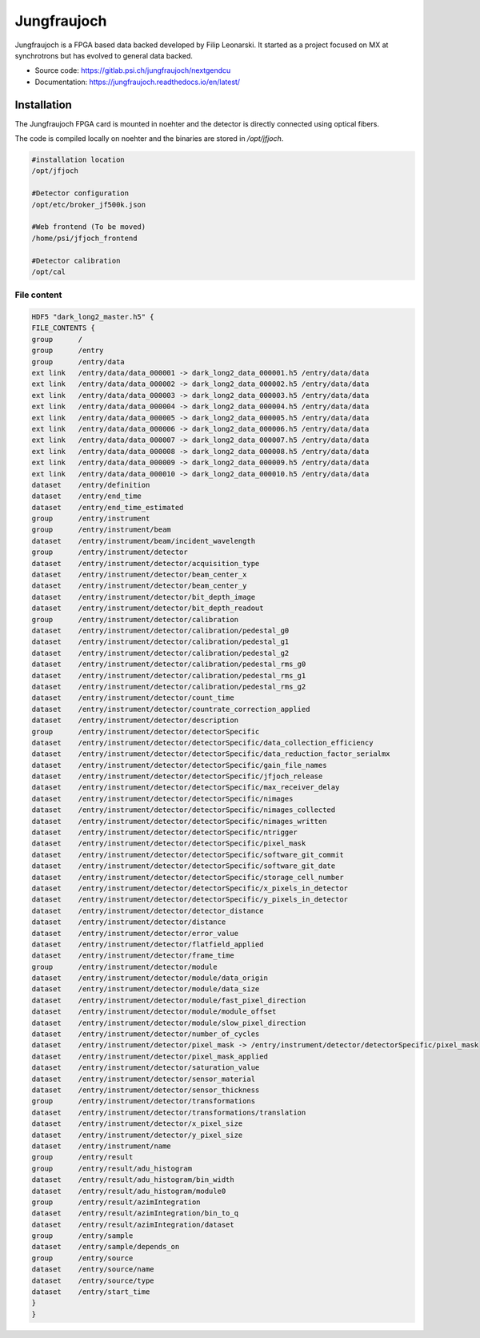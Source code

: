 .. _jungfraujoch:

Jungfraujoch
------------

Jungfraujoch is a FPGA based data backed developed by Filip Leonarski. It started as a project focused on MX at synchrotrons
but has evolved to general data backed.

- Source code: https://gitlab.psi.ch/jungfraujoch/nextgendcu
- Documentation: https://jungfraujoch.readthedocs.io/en/latest/

Installation
""""""""""""

The Jungfraujoch FPGA card is mounted in noehter and the detector is directly connected using optical fibers.

.. TODO! expand on physical setup

The code is compiled locally on noehter and the binaries are stored in `/opt/jfjoch`.

.. code-block:: bash

    #installation location
    /opt/jfjoch

    #Detector configuration
    /opt/etc/broker_jf500k.json

    #Web frontend (To be moved)
    /home/psi/jfjoch_frontend

    #Detector calibration
    /opt/cal






File content
================

.. code-block:: bash
    
    HDF5 "dark_long2_master.h5" {
    FILE_CONTENTS {
    group      /
    group      /entry
    group      /entry/data
    ext link   /entry/data/data_000001 -> dark_long2_data_000001.h5 /entry/data/data
    ext link   /entry/data/data_000002 -> dark_long2_data_000002.h5 /entry/data/data
    ext link   /entry/data/data_000003 -> dark_long2_data_000003.h5 /entry/data/data
    ext link   /entry/data/data_000004 -> dark_long2_data_000004.h5 /entry/data/data
    ext link   /entry/data/data_000005 -> dark_long2_data_000005.h5 /entry/data/data
    ext link   /entry/data/data_000006 -> dark_long2_data_000006.h5 /entry/data/data
    ext link   /entry/data/data_000007 -> dark_long2_data_000007.h5 /entry/data/data
    ext link   /entry/data/data_000008 -> dark_long2_data_000008.h5 /entry/data/data
    ext link   /entry/data/data_000009 -> dark_long2_data_000009.h5 /entry/data/data
    ext link   /entry/data/data_000010 -> dark_long2_data_000010.h5 /entry/data/data
    dataset    /entry/definition
    dataset    /entry/end_time
    dataset    /entry/end_time_estimated
    group      /entry/instrument
    group      /entry/instrument/beam
    dataset    /entry/instrument/beam/incident_wavelength
    group      /entry/instrument/detector
    dataset    /entry/instrument/detector/acquisition_type
    dataset    /entry/instrument/detector/beam_center_x
    dataset    /entry/instrument/detector/beam_center_y
    dataset    /entry/instrument/detector/bit_depth_image
    dataset    /entry/instrument/detector/bit_depth_readout
    group      /entry/instrument/detector/calibration
    dataset    /entry/instrument/detector/calibration/pedestal_g0
    dataset    /entry/instrument/detector/calibration/pedestal_g1
    dataset    /entry/instrument/detector/calibration/pedestal_g2
    dataset    /entry/instrument/detector/calibration/pedestal_rms_g0
    dataset    /entry/instrument/detector/calibration/pedestal_rms_g1
    dataset    /entry/instrument/detector/calibration/pedestal_rms_g2
    dataset    /entry/instrument/detector/count_time
    dataset    /entry/instrument/detector/countrate_correction_applied
    dataset    /entry/instrument/detector/description
    group      /entry/instrument/detector/detectorSpecific
    dataset    /entry/instrument/detector/detectorSpecific/data_collection_efficiency
    dataset    /entry/instrument/detector/detectorSpecific/data_reduction_factor_serialmx
    dataset    /entry/instrument/detector/detectorSpecific/gain_file_names
    dataset    /entry/instrument/detector/detectorSpecific/jfjoch_release
    dataset    /entry/instrument/detector/detectorSpecific/max_receiver_delay
    dataset    /entry/instrument/detector/detectorSpecific/nimages
    dataset    /entry/instrument/detector/detectorSpecific/nimages_collected
    dataset    /entry/instrument/detector/detectorSpecific/nimages_written
    dataset    /entry/instrument/detector/detectorSpecific/ntrigger
    dataset    /entry/instrument/detector/detectorSpecific/pixel_mask
    dataset    /entry/instrument/detector/detectorSpecific/software_git_commit
    dataset    /entry/instrument/detector/detectorSpecific/software_git_date
    dataset    /entry/instrument/detector/detectorSpecific/storage_cell_number
    dataset    /entry/instrument/detector/detectorSpecific/x_pixels_in_detector
    dataset    /entry/instrument/detector/detectorSpecific/y_pixels_in_detector
    dataset    /entry/instrument/detector/detector_distance
    dataset    /entry/instrument/detector/distance
    dataset    /entry/instrument/detector/error_value
    dataset    /entry/instrument/detector/flatfield_applied
    dataset    /entry/instrument/detector/frame_time
    group      /entry/instrument/detector/module
    dataset    /entry/instrument/detector/module/data_origin
    dataset    /entry/instrument/detector/module/data_size
    dataset    /entry/instrument/detector/module/fast_pixel_direction
    dataset    /entry/instrument/detector/module/module_offset
    dataset    /entry/instrument/detector/module/slow_pixel_direction
    dataset    /entry/instrument/detector/number_of_cycles
    dataset    /entry/instrument/detector/pixel_mask -> /entry/instrument/detector/detectorSpecific/pixel_mask
    dataset    /entry/instrument/detector/pixel_mask_applied
    dataset    /entry/instrument/detector/saturation_value
    dataset    /entry/instrument/detector/sensor_material
    dataset    /entry/instrument/detector/sensor_thickness
    group      /entry/instrument/detector/transformations
    dataset    /entry/instrument/detector/transformations/translation
    dataset    /entry/instrument/detector/x_pixel_size
    dataset    /entry/instrument/detector/y_pixel_size
    dataset    /entry/instrument/name
    group      /entry/result
    group      /entry/result/adu_histogram
    dataset    /entry/result/adu_histogram/bin_width
    dataset    /entry/result/adu_histogram/module0
    group      /entry/result/azimIntegration
    dataset    /entry/result/azimIntegration/bin_to_q
    dataset    /entry/result/azimIntegration/dataset
    group      /entry/sample
    dataset    /entry/sample/depends_on
    group      /entry/source
    dataset    /entry/source/name
    dataset    /entry/source/type
    dataset    /entry/start_time
    }
    }
